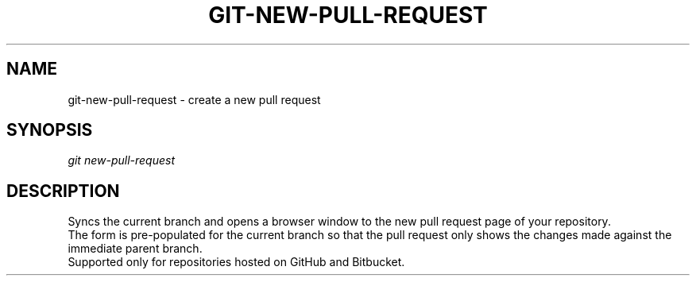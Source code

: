 .TH "GIT-NEW-PULL-REQUEST" "1" "09/02/2015" "Git Town 0\&.7\&.3" "Git Town Manual"

.SH "NAME"
git-new-pull-request \- create a new pull request


.SH "SYNOPSIS"
\fIgit new-pull-request\fR


.SH "DESCRIPTION"
Syncs the current branch
and opens a browser window to the new pull request page of your repository.
.br
The form is pre-populated for the current branch
so that the pull request only shows the changes made
against the immediate parent branch.
.br
Supported only for repositories hosted on GitHub and Bitbucket.
